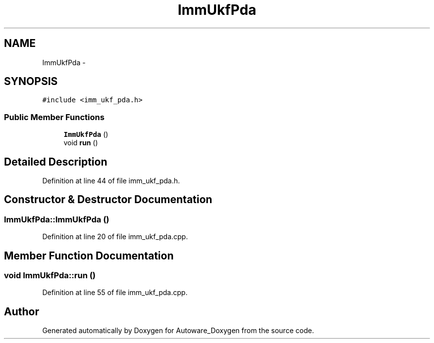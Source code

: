 .TH "ImmUkfPda" 3 "Fri May 22 2020" "Autoware_Doxygen" \" -*- nroff -*-
.ad l
.nh
.SH NAME
ImmUkfPda \- 
.SH SYNOPSIS
.br
.PP
.PP
\fC#include <imm_ukf_pda\&.h>\fP
.SS "Public Member Functions"

.in +1c
.ti -1c
.RI "\fBImmUkfPda\fP ()"
.br
.ti -1c
.RI "void \fBrun\fP ()"
.br
.in -1c
.SH "Detailed Description"
.PP 
Definition at line 44 of file imm_ukf_pda\&.h\&.
.SH "Constructor & Destructor Documentation"
.PP 
.SS "ImmUkfPda::ImmUkfPda ()"

.PP
Definition at line 20 of file imm_ukf_pda\&.cpp\&.
.SH "Member Function Documentation"
.PP 
.SS "void ImmUkfPda::run ()"

.PP
Definition at line 55 of file imm_ukf_pda\&.cpp\&.

.SH "Author"
.PP 
Generated automatically by Doxygen for Autoware_Doxygen from the source code\&.
